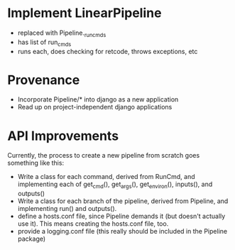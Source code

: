 * Implement LinearPipeline
- replaced with Pipeline._run_cmds
- has list of run_cmds
- runs each, does checking for retcode, throws exceptions, etc

* Provenance
- Incorporate Pipeline/* into django as a new application
- Read up on project-independent django applications

* API Improvements
Currently, the process to create a new pipeline from scratch goes 
something like this: 
- Write a class for each command, derived from RunCmd, and implementing
  each of get_cmd(), get_args(), get_environ(), inputs(), and outputs()
- Write a class for each branch of the pipeline, derived from Pipeline, 
  and implementing run() and outputs().
- define a hosts.conf file, since Pipeline demands it (but doesn't actually use it).
  This means creating the hosts.conf file, too.
- provide a logging.conf file (this really should be included in the Pipeline package)
